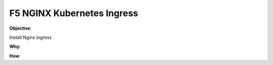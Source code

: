 F5 NGINX Kubernetes Ingress
===========================

**Objective**: 

Install Nginx ingress

|image02|

**Why**: 

**How**:

.. |image02| image:: images/image01.png
  :width: 50%
  :align: middle